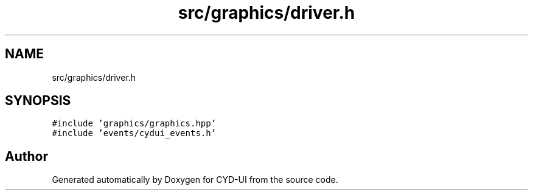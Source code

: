 .TH "src/graphics/driver.h" 3 "CYD-UI" \" -*- nroff -*-
.ad l
.nh
.SH NAME
src/graphics/driver.h
.SH SYNOPSIS
.br
.PP
\fC#include 'graphics/graphics\&.hpp'\fP
.br
\fC#include 'events/cydui_events\&.h'\fP
.br

.SH "Author"
.PP 
Generated automatically by Doxygen for CYD-UI from the source code\&.
